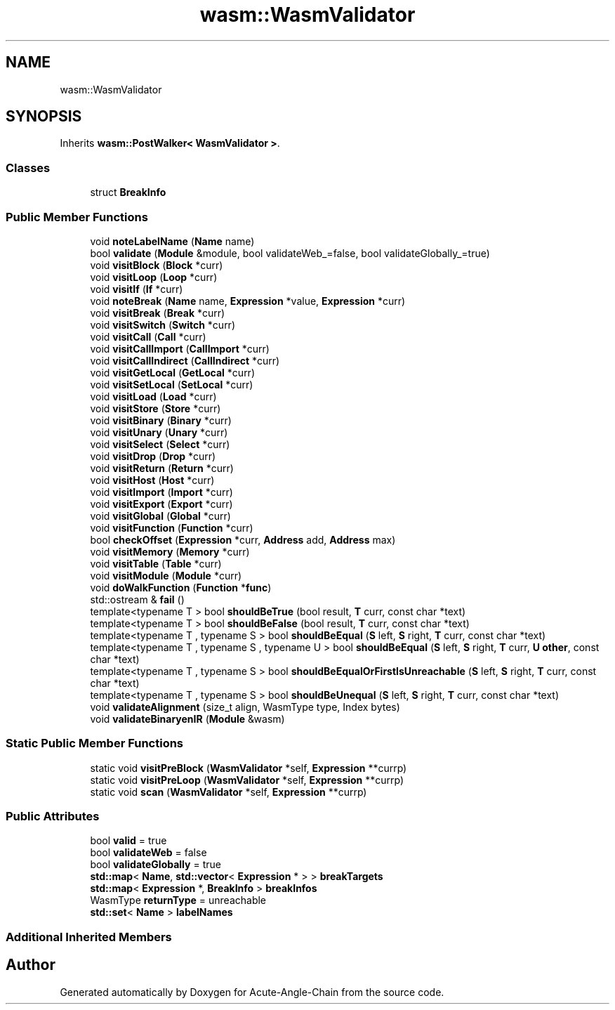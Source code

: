 .TH "wasm::WasmValidator" 3 "Sun Jun 3 2018" "Acute-Angle-Chain" \" -*- nroff -*-
.ad l
.nh
.SH NAME
wasm::WasmValidator
.SH SYNOPSIS
.br
.PP
.PP
Inherits \fBwasm::PostWalker< WasmValidator >\fP\&.
.SS "Classes"

.in +1c
.ti -1c
.RI "struct \fBBreakInfo\fP"
.br
.in -1c
.SS "Public Member Functions"

.in +1c
.ti -1c
.RI "void \fBnoteLabelName\fP (\fBName\fP name)"
.br
.ti -1c
.RI "bool \fBvalidate\fP (\fBModule\fP &module, bool validateWeb_=false, bool validateGlobally_=true)"
.br
.ti -1c
.RI "void \fBvisitBlock\fP (\fBBlock\fP *curr)"
.br
.ti -1c
.RI "void \fBvisitLoop\fP (\fBLoop\fP *curr)"
.br
.ti -1c
.RI "void \fBvisitIf\fP (\fBIf\fP *curr)"
.br
.ti -1c
.RI "void \fBnoteBreak\fP (\fBName\fP name, \fBExpression\fP *value, \fBExpression\fP *curr)"
.br
.ti -1c
.RI "void \fBvisitBreak\fP (\fBBreak\fP *curr)"
.br
.ti -1c
.RI "void \fBvisitSwitch\fP (\fBSwitch\fP *curr)"
.br
.ti -1c
.RI "void \fBvisitCall\fP (\fBCall\fP *curr)"
.br
.ti -1c
.RI "void \fBvisitCallImport\fP (\fBCallImport\fP *curr)"
.br
.ti -1c
.RI "void \fBvisitCallIndirect\fP (\fBCallIndirect\fP *curr)"
.br
.ti -1c
.RI "void \fBvisitGetLocal\fP (\fBGetLocal\fP *curr)"
.br
.ti -1c
.RI "void \fBvisitSetLocal\fP (\fBSetLocal\fP *curr)"
.br
.ti -1c
.RI "void \fBvisitLoad\fP (\fBLoad\fP *curr)"
.br
.ti -1c
.RI "void \fBvisitStore\fP (\fBStore\fP *curr)"
.br
.ti -1c
.RI "void \fBvisitBinary\fP (\fBBinary\fP *curr)"
.br
.ti -1c
.RI "void \fBvisitUnary\fP (\fBUnary\fP *curr)"
.br
.ti -1c
.RI "void \fBvisitSelect\fP (\fBSelect\fP *curr)"
.br
.ti -1c
.RI "void \fBvisitDrop\fP (\fBDrop\fP *curr)"
.br
.ti -1c
.RI "void \fBvisitReturn\fP (\fBReturn\fP *curr)"
.br
.ti -1c
.RI "void \fBvisitHost\fP (\fBHost\fP *curr)"
.br
.ti -1c
.RI "void \fBvisitImport\fP (\fBImport\fP *curr)"
.br
.ti -1c
.RI "void \fBvisitExport\fP (\fBExport\fP *curr)"
.br
.ti -1c
.RI "void \fBvisitGlobal\fP (\fBGlobal\fP *curr)"
.br
.ti -1c
.RI "void \fBvisitFunction\fP (\fBFunction\fP *curr)"
.br
.ti -1c
.RI "bool \fBcheckOffset\fP (\fBExpression\fP *curr, \fBAddress\fP add, \fBAddress\fP max)"
.br
.ti -1c
.RI "void \fBvisitMemory\fP (\fBMemory\fP *curr)"
.br
.ti -1c
.RI "void \fBvisitTable\fP (\fBTable\fP *curr)"
.br
.ti -1c
.RI "void \fBvisitModule\fP (\fBModule\fP *curr)"
.br
.ti -1c
.RI "void \fBdoWalkFunction\fP (\fBFunction\fP *\fBfunc\fP)"
.br
.ti -1c
.RI "std::ostream & \fBfail\fP ()"
.br
.ti -1c
.RI "template<typename T > bool \fBshouldBeTrue\fP (bool result, \fBT\fP curr, const char *text)"
.br
.ti -1c
.RI "template<typename T > bool \fBshouldBeFalse\fP (bool result, \fBT\fP curr, const char *text)"
.br
.ti -1c
.RI "template<typename T , typename S > bool \fBshouldBeEqual\fP (\fBS\fP left, \fBS\fP right, \fBT\fP curr, const char *text)"
.br
.ti -1c
.RI "template<typename T , typename S , typename U > bool \fBshouldBeEqual\fP (\fBS\fP left, \fBS\fP right, \fBT\fP curr, \fBU\fP \fBother\fP, const char *text)"
.br
.ti -1c
.RI "template<typename T , typename S > bool \fBshouldBeEqualOrFirstIsUnreachable\fP (\fBS\fP left, \fBS\fP right, \fBT\fP curr, const char *text)"
.br
.ti -1c
.RI "template<typename T , typename S > bool \fBshouldBeUnequal\fP (\fBS\fP left, \fBS\fP right, \fBT\fP curr, const char *text)"
.br
.ti -1c
.RI "void \fBvalidateAlignment\fP (size_t align, WasmType type, Index bytes)"
.br
.ti -1c
.RI "void \fBvalidateBinaryenIR\fP (\fBModule\fP &wasm)"
.br
.in -1c
.SS "Static Public Member Functions"

.in +1c
.ti -1c
.RI "static void \fBvisitPreBlock\fP (\fBWasmValidator\fP *self, \fBExpression\fP **currp)"
.br
.ti -1c
.RI "static void \fBvisitPreLoop\fP (\fBWasmValidator\fP *self, \fBExpression\fP **currp)"
.br
.ti -1c
.RI "static void \fBscan\fP (\fBWasmValidator\fP *self, \fBExpression\fP **currp)"
.br
.in -1c
.SS "Public Attributes"

.in +1c
.ti -1c
.RI "bool \fBvalid\fP = true"
.br
.ti -1c
.RI "bool \fBvalidateWeb\fP = false"
.br
.ti -1c
.RI "bool \fBvalidateGlobally\fP = true"
.br
.ti -1c
.RI "\fBstd::map\fP< \fBName\fP, \fBstd::vector\fP< \fBExpression\fP * > > \fBbreakTargets\fP"
.br
.ti -1c
.RI "\fBstd::map\fP< \fBExpression\fP *, \fBBreakInfo\fP > \fBbreakInfos\fP"
.br
.ti -1c
.RI "WasmType \fBreturnType\fP = unreachable"
.br
.ti -1c
.RI "\fBstd::set\fP< \fBName\fP > \fBlabelNames\fP"
.br
.in -1c
.SS "Additional Inherited Members"


.SH "Author"
.PP 
Generated automatically by Doxygen for Acute-Angle-Chain from the source code\&.
